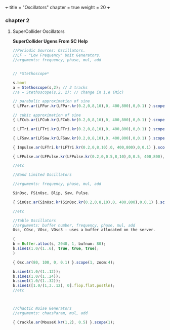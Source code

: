 +++
title = "Oscillators"
chapter = true
weight = 20
+++

*** chapter 2

**** SuperCollider Oscillators

*SuperCollider Ugens From SC Help*

#+BEGIN_SRC js
//Periodic Sources: Oscillators.
//LF - "Low Frequency" Unit Generators.
//arguments: frequency, phase, mul, add


// *Stethoscope*

s.boot
a = Stethoscope(s,2); // 2 tracks
//a = Stethoscope(s,2, 2); // change in i.e (Mic)

// parabolic approximation of sine
{ LFPar.ar(LFPar.kr(LFPar.kr(0.2,0,8,10),0, 400,800),0,0.1) }.scope(1, zoom: 4);

// cubic approximation of sine
{ LFCub.ar(LFCub.kr(LFCub.kr(0.2,0,8,10),0, 400,800),0,0.1) }.scope(1, zoom: 4);

{ LFTri.ar(LFTri.kr(LFTri.kr(0.2,0,8,10),0, 400,800),0,0.1) }.scope(1, zoom: 4);

{ LFSaw.ar(LFSaw.kr(LFSaw.kr(0.2,0,8,10),0, 400,800),0,0.1) }.scope(1, zoom: 4);

{ Impulse.ar(LFTri.kr(LFTri.kr(0.2,0,8,10),0, 400,800),0,0.1) }.scope(1, zoom: 4);

{ LFPulse.ar(LFPulse.kr(LFPulse.kr(0.2,0,0.5,8,10),0,0.5, 400,800),0,0.5,0.1) }.scope(1, zoom: 4);

//etc

//Band Limited Oscillators

//arguments: frequency, phase, mul, add

SinOsc, FSinOsc, Blip, Saw, Pulse.

{ SinOsc.ar(SinOsc.kr(SinOsc.kr(0.2,0,8,10),0, 400,800),0,0.1) }.scope(1, zoom: 4);

//etc

//Table Oscillators
//arguments: buffer number, frequency, phase, mul, add
Osc, COsc, VOsc, VOsc3 - uses a buffer allocated on the server.

(
b = Buffer.alloc(s, 2048, 1, bufnum: 80);
b.sine1(1.0/(1..6), true, true, true);
)

{ Osc.ar(80, 100, 0, 0.1) }.scope(1, zoom:4);

b.sine1(1.0/(1..12));
b.sine1(1.0/(1..24));
b.sine1(1.0/(1..32));
b.sine1([1.0/(1,3..12), 0].flop.flat.postln);
//etc



//Chaotic Noise Generators
//arguments: chaosParam, mul, add

{ Crackle.ar(MouseX.kr(1,2), 0.5) }.scope(1);
#+END_SRC
